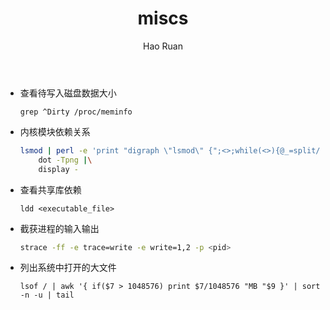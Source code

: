 #+TITLE:     miscs
#+AUTHOR:    Hao Ruan
#+EMAIL:     ruanhao1116@gmail.com
#+LANGUAGE:  en
#+LINK_HOME: http://www.github.com/ruanhao
#+HTML_HEAD: <link rel="stylesheet" type="text/css" href="../css/style.css" />
#+OPTIONS:   H:2 num:nil \n:nil @:t ::t |:t ^:{} _:{} *:t TeX:t LaTeX:t
#+STARTUP:   showall


- 查看待写入磁盘数据大小

  =grep ^Dirty /proc/meminfo=

- 内核模块依赖关系

  #+BEGIN_SRC sh
    lsmod | perl -e 'print "digraph \"lsmod\" {";<>;while(<>){@_=split/\s+/; print "\"$_[0]\" -> \"$_\"\n" for split/,/,$_[3]}print "}"' |\
        dot -Tpng |\
        display -
  #+END_SRC

- 查看共享库依赖

  =ldd <executable_file>=

- 截获进程的输入输出

  #+BEGIN_SRC sh
    strace -ff -e trace=write -e write=1,2 -p <pid>
  #+END_SRC

- 列出系统中打开的大文件

  =lsof / | awk '{ if($7 > 1048576) print $7/1048576 "MB "$9 }' | sort -n -u | tail=
